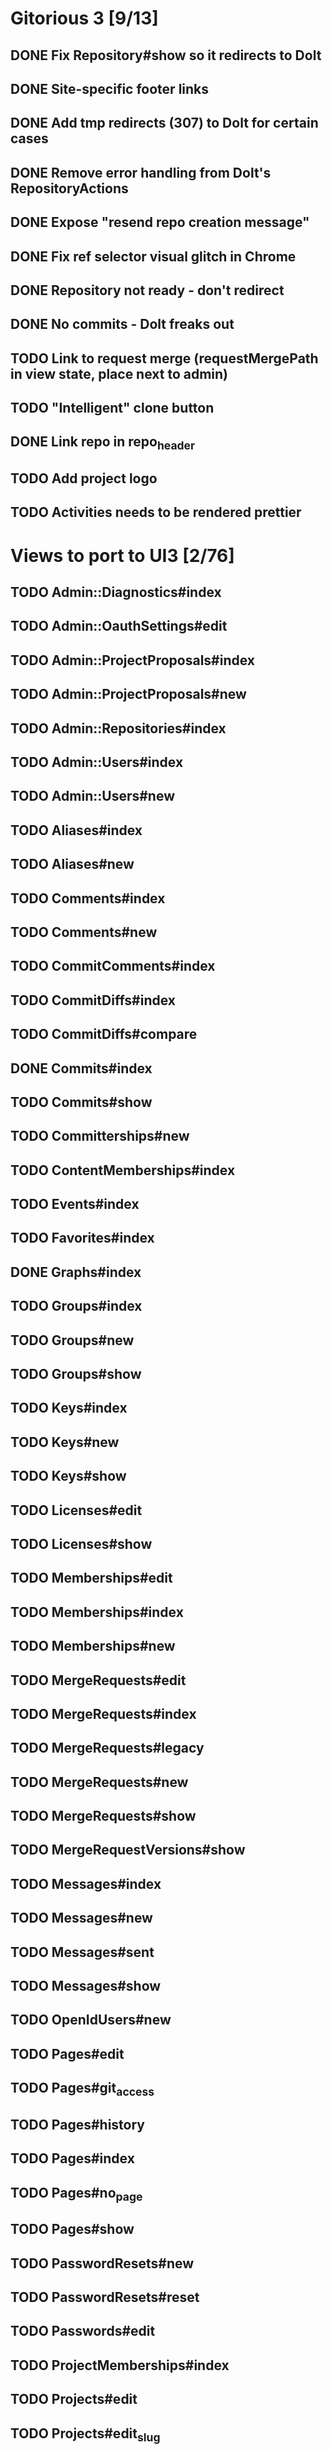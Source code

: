 * Gitorious 3 [9/13]
** DONE Fix Repository#show so it redirects to Dolt
** DONE Site-specific footer links
** DONE Add tmp redirects (307) to Dolt for certain cases
** DONE Remove error handling from Dolt's RepositoryActions
** DONE Expose "resend repo creation message"
** DONE Fix ref selector visual glitch in Chrome
** DONE Repository not ready - don't redirect
** DONE No commits - Dolt freaks out
** TODO Link to request merge (requestMergePath in view state, place next to admin)
** TODO "Intelligent" clone button
** DONE Link repo in repo_header
** TODO Add project logo
** TODO Activities needs to be rendered prettier
* Views to port to UI3 [2/76]
** TODO Admin::Diagnostics#index
** TODO Admin::OauthSettings#edit
** TODO Admin::ProjectProposals#index
** TODO Admin::ProjectProposals#new
** TODO Admin::Repositories#index
** TODO Admin::Users#index
** TODO Admin::Users#new
** TODO Aliases#index
** TODO Aliases#new
** TODO Comments#index
** TODO Comments#new
** TODO CommitComments#index
** TODO CommitDiffs#index
** TODO CommitDiffs#compare
** DONE Commits#index
** TODO Commits#show
** TODO Committerships#new
** TODO ContentMemberships#index
** TODO Events#index
** TODO Favorites#index
** DONE Graphs#index
** TODO Groups#index
** TODO Groups#new
** TODO Groups#show
** TODO Keys#index
** TODO Keys#new
** TODO Keys#show
** TODO Licenses#edit
** TODO Licenses#show
** TODO Memberships#edit
** TODO Memberships#index
** TODO Memberships#new
** TODO MergeRequests#edit
** TODO MergeRequests#index
** TODO MergeRequests#legacy
** TODO MergeRequests#new
** TODO MergeRequests#show
** TODO MergeRequestVersions#show
** TODO Messages#index
** TODO Messages#new
** TODO Messages#sent
** TODO Messages#show
** TODO OpenIdUsers#new
** TODO Pages#edit
** TODO Pages#git_access
** TODO Pages#history
** TODO Pages#index
** TODO Pages#no_page
** TODO Pages#show
** TODO PasswordResets#new
** TODO PasswordResets#reset
** TODO Passwords#edit
** TODO ProjectMemberships#index
** TODO Projects#edit
** TODO Projects#edit_slug
** TODO Projects#index
** TODO Projects#new
** TODO Projects#show
** TODO Repositories#index
** TODO Searches#show
** TODO Sessions#new
** TODO Site#about{,es,pt-BR}
** TODO Site#contact
** TODO Site#dashboard
** TODO Site#faq{,es,pt-BR}
** TODO Site#index
** TODO Site#public_index
** TODO SiteWikiPages#edit
** TODO SiteWikiPages#git_access
** TODO SiteWikiPages#history
** TODO SiteWikiPages#index
** TODO SiteWikiPages#show
** TODO UserActivations#show
** TODO Users#edit
** TODO Users#new
** TODO Users#show
